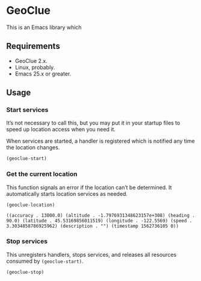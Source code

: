 * GeoClue
  :PROPERTIES:
  :ID:       d8b8c6ad-8c31-425c-b51a-96e88d28286f
  :END:

  This is an Emacs library which

** Requirements
   :PROPERTIES:
   :ID:       2a999136-569e-4c60-a91d-e7d980efdab3
   :END:

   - GeoClue 2.x.
   - Linux, probably.
   - Emacs 25.x or greater.

** Usage
   :PROPERTIES:
   :ID:       d7d5ebad-af00-4986-9454-baf7fe4a8dc5
   :END:

*** Start services
    :PROPERTIES:
    :ID:       7c36afa2-97c8-4fdb-9269-c96c0100a05c
    :END:

    It’s not necessary to call this, but you may put it in your
    startup files to speed up location access when you need it.

    When services are started, a handler is registered which is
    notified any time the location changes.

    #+BEGIN_SRC emacs-lisp
      (geoclue-start)
    #+END_SRC

*** Get the current location
    :PROPERTIES:
    :ID:       ca2180e2-4986-4c3b-a140-296b4260f844
    :END:

    This function signals an error if the location can’t be
    determined.  It automatically starts location services as needed.

    #+BEGIN_SRC emacs-lisp :results value verbatim
      (geoclue-location)
    #+END_SRC

    #+RESULTS:
    : ((accuracy . 13000.0) (altitude . -1.7976931348623157e+308) (heading . 90.0) (latitude . 45.53169856011519) (longitude . -122.5569) (speed . 3.3034858786925962) (description . "") (timestamp 1562736105 0))


*** Stop services
    :PROPERTIES:
    :ID:       72df5686-dfa2-498f-b58c-3c1996184a63
    :END:

    This unregisters handlers, stops services, and releases all
    resources consumed by =(geoclue-start)=.

    #+BEGIN_SRC emacs-lisp
      (geoclue-stop)
    #+END_SRC
